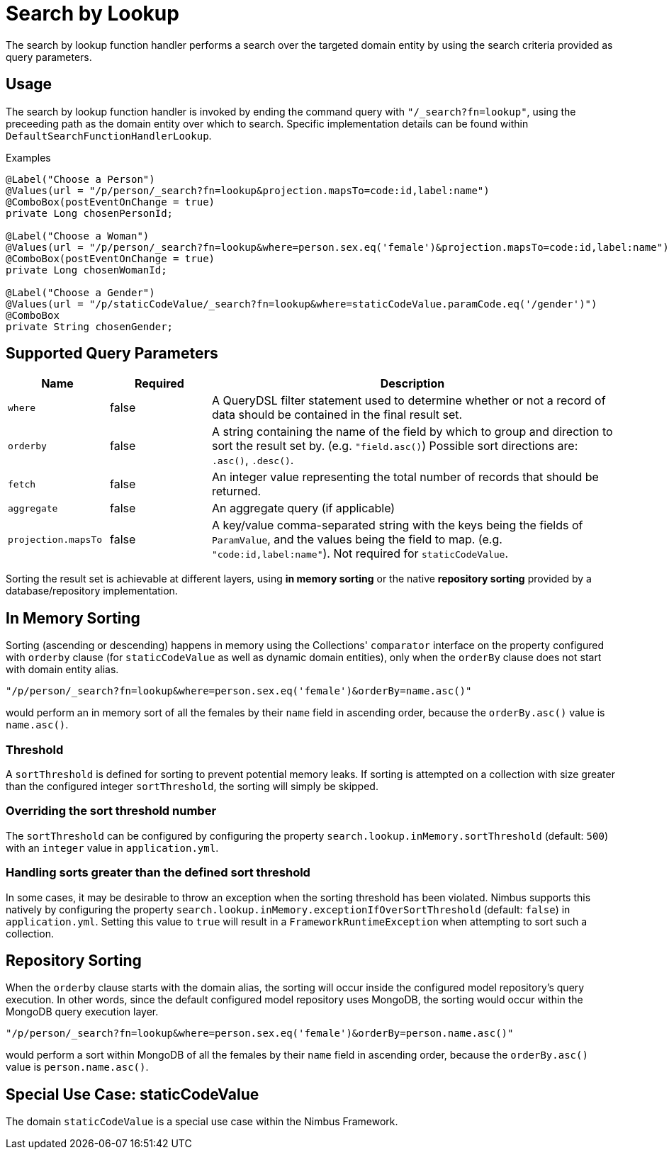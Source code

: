 [[function-handler-search-lookup]]
= Search by Lookup
The search by lookup function handler performs a search over the targeted domain entity by using the search criteria provided as query parameters.

== Usage
The search by lookup function handler is invoked by ending the command query with `"/_search?fn=lookup"`, using the preceeding path as the domain entity over which to search. Specific implementation details can be found within `DefaultSearchFunctionHandlerLookup`.

.Examples
[source,java,indent=0]
[subs="verbatim,attributes"]
----
@Label("Choose a Person")
@Values(url = "/p/person/_search?fn=lookup&projection.mapsTo=code:id,label:name")
@ComboBox(postEventOnChange = true)
private Long chosenPersonId;

@Label("Choose a Woman")
@Values(url = "/p/person/_search?fn=lookup&where=person.sex.eq('female')&projection.mapsTo=code:id,label:name")
@ComboBox(postEventOnChange = true)
private Long chosenWomanId;

@Label("Choose a Gender")
@Values(url = "/p/staticCodeValue/_search?fn=lookup&where=staticCodeValue.paramCode.eq('/gender')")
@ComboBox
private String chosenGender;
----

== Supported Query Parameters
[cols="2,2,8"]
|===
| Name | Required | Description

| `where` | false | A QueryDSL filter statement used to determine whether or not a record of data should be contained in the final result set.
| `orderby` | false | A string containing the name of the field by which to group and direction to sort the result set by. (e.g. `"field.asc()`) Possible sort directions are: `.asc()`, `.desc()`.
| `fetch` | false | An integer value representing the total number of records that should be returned.
| `aggregate` | false | An aggregate query (if applicable)
| `projection.mapsTo` | false | A key/value comma-separated string with the keys being the fields of `ParamValue`, and the values being the field to map. (e.g. `"code:id,label:name"`). Not required for `staticCodeValue`.
|===

Sorting the result set is achievable at different layers, using *in memory sorting* or the native *repository sorting* provided by a database/repository implementation.

== In Memory Sorting
Sorting (ascending or descending) happens in memory using the Collections' `comparator` interface on the property configured with `orderby` clause (for `staticCodeValue` as well as dynamic domain entities), only when the `orderBy` clause does not start with domain entity alias.

`"/p/person/_search?fn=lookup&where=person.sex.eq('female')&orderBy=name.asc()"`

would perform an in memory sort of all the females by their `name` field in ascending order, because the `orderBy.asc()` value is `name.asc()`.

=== Threshold
A `sortThreshold` is defined for sorting to prevent potential memory leaks. If sorting is attempted on a collection with size greater than the configured integer `sortThreshold`, the sorting will simply be skipped.

=== Overriding the sort threshold number
The `sortThreshold` can be configured by configuring the property `search.lookup.inMemory.sortThreshold` (default: `500`) with an `integer` value in `application.yml`.

=== Handling sorts greater than the defined sort threshold
In some cases, it may be desirable to throw an exception when the sorting threshold has been violated. Nimbus supports this natively by configuring the property `search.lookup.inMemory.exceptionIfOverSortThreshold` (default: `false`) in `application.yml`. Setting this value to `true` will result in a `FrameworkRuntimeException` when attempting to sort such a collection.

== Repository Sorting
When the `orderby` clause starts with the domain alias, the sorting will occur inside the configured model repository's query execution. In other words, since the default configured model repository uses MongoDB, the sorting would occur within the MongoDB query execution layer.

`"/p/person/_search?fn=lookup&where=person.sex.eq('female')&orderBy=person.name.asc()"`

would perform a sort within MongoDB of all the females by their `name` field in ascending order, because the `orderBy.asc()` value is `person.name.asc()`.

== Special Use Case: staticCodeValue
The domain `staticCodeValue` is a special use case within the Nimbus Framework.

////
TODO Add more details...
////
